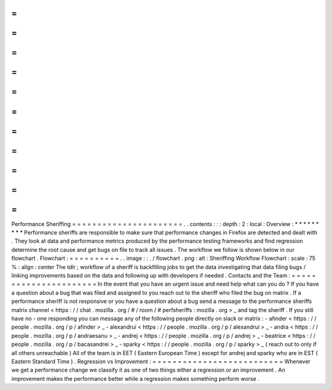 =
=
=
=
=
=
=
=
=
=
=
=
=
=
=
=
=
=
=
=
=
=
Performance
Sheriffing
=
=
=
=
=
=
=
=
=
=
=
=
=
=
=
=
=
=
=
=
=
=
.
.
contents
:
:
:
depth
:
2
:
local
:
Overview
:
*
*
*
*
*
*
*
*
*
Performance
sheriffs
are
responsible
to
make
sure
that
performance
changes
in
Firefox
are
detected
and
dealt
with
.
They
look
at
data
and
performance
metrics
produced
by
the
performance
testing
frameworks
and
find
regression
determine
the
root
cause
and
get
bugs
on
file
to
track
all
issues
.
The
workflow
we
follow
is
shown
below
in
our
flowchart
.
Flowchart
:
=
=
=
=
=
=
=
=
=
=
.
.
image
:
:
.
/
flowchart
.
png
:
alt
:
Sheriffing
Workflow
Flowchart
:
scale
:
75
%
:
align
:
center
The
tdlr
;
workflow
of
a
sheriff
is
backfilling
jobs
to
get
the
data
investigating
that
data
filing
bugs
/
linking
improvements
based
on
the
data
and
following
up
with
developers
if
needed
.
Contacts
and
the
Team
:
=
=
=
=
=
=
=
=
=
=
=
=
=
=
=
=
=
=
=
=
=
=
In
the
event
that
you
have
an
urgent
issue
and
need
help
what
can
you
do
?
If
you
have
a
question
about
a
bug
that
was
filed
and
assigned
to
you
reach
out
to
the
sheriff
who
filed
the
bug
on
matrix
.
If
a
performance
sheriff
is
not
responsive
or
you
have
a
question
about
a
bug
send
a
message
to
the
performance
sheriffs
matrix
channel
<
https
:
/
/
chat
.
mozilla
.
org
/
#
/
room
/
#
perfsheriffs
:
mozilla
.
org
>
_
and
tag
the
sheriff
.
If
you
still
have
no
-
one
responding
you
can
message
any
of
the
following
people
directly
on
slack
or
matrix
:
-
afinder
<
https
:
/
/
people
.
mozilla
.
org
/
p
/
afinder
>
_
-
alexandrui
<
https
:
/
/
people
.
mozilla
.
org
/
p
/
alexandrui
>
_
-
andra
<
https
:
/
/
people
.
mozilla
.
org
/
p
/
andraesanu
>
_
-
andrej
<
https
:
/
/
people
.
mozilla
.
org
/
p
/
andrej
>
_
-
beatrice
<
https
:
/
/
people
.
mozilla
.
org
/
p
/
bacasandrei
>
_
-
sparky
<
https
:
/
/
people
.
mozilla
.
org
/
p
/
sparky
>
_
(
reach
out
to
only
if
all
others
unreachable
)
All
of
the
team
is
in
EET
(
Eastern
European
Time
)
except
for
andrej
and
sparky
who
are
in
EST
(
Eastern
Standard
Time
)
.
Regression
vs
Improvement
:
=
=
=
=
=
=
=
=
=
=
=
=
=
=
=
=
=
=
=
=
=
=
=
=
=
=
Whenever
we
get
a
performance
change
we
classify
it
as
one
of
two
things
either
a
regression
or
an
improvement
.
An
improvement
makes
the
performance
better
while
a
regression
makes
something
perform
worse
.

